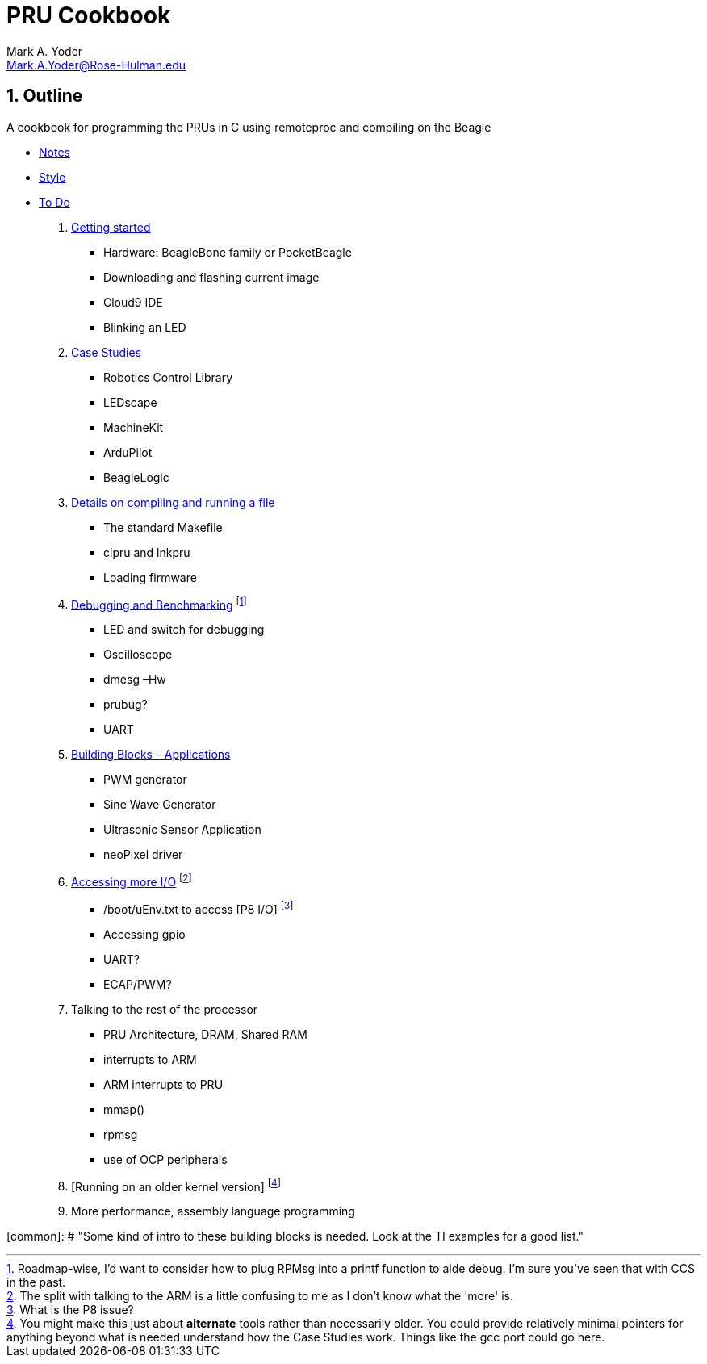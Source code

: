 :sectnums:
= PRU Cookbook
:author: Mark A. Yoder
:email:	Mark.A.Yoder@Rose-Hulman.edu
:toclevels: 2

## Outline

A cookbook for programming the PRUs in C using remoteproc and 
compiling on the Beagle

* link:notes.html[Notes]
* link:style.html[Style]
* link:todo.html[To Do]

. link:01start/start.html[Getting started]
  ** Hardware:  BeagleBone family or PocketBeagle
  ** Downloading and flashing current image
  ** Cloud9 IDE
  ** Blinking an LED
  
. link:02case/case.html[Case Studies]
  ** Robotics Control Library
  ** LEDscape
  ** MachineKit
  ** ArduPilot
  ** BeagleLogic
  
. link:03details/details.html[Details on compiling and running a file]
  ** The standard Makefile
  ** clpru and lnkpru
  ** Loading firmware
  
. link:04debug/debug.html[Debugging and Benchmarking]
footnote:[Roadmap-wise, I'd want to consider how to plug RPMsg into a printf function to aide debug. I'm sure you've seen that with CCS in the past.]
  ** LED and switch for debugging
  ** Oscilloscope
  ** dmesg –Hw
  ** prubug?
  ** UART
  
. link:05blocks/blocks.html[Building Blocks – Applications]
  ** PWM generator
  ** Sine Wave Generator
  ** Ultrasonic Sensor Application
  ** neoPixel driver
  
. link:06io/io.html[Accessing more I/O]
footnote:[The split with talking to the ARM is a little confusing to me as I don't know what the 'more' is.]
  ** /boot/uEnv.txt to access [P8 I/O]
footnote:[What is the P8 issue?]
  ** Accessing gpio
  ** UART?
  ** ECAP/PWM?
  
. Talking to the rest of the processor
  ** PRU Architecture, DRAM, Shared RAM
  ** interrupts to ARM
  ** ARM interrupts to PRU
  ** mmap() 
  ** rpmsg
  ** use of OCP peripherals
. [Running on an older kernel version]
footnote:[You might make this just about *alternate* tools rather than necessarily older. You could provide relatively minimal pointers for anything beyond what is needed understand how the Case Studies work. Things like the gcc port could go here.]

. More performance, assembly language programming

[common]: # "Some kind of intro to these building blocks is needed. Look at the TI examples for a good list."
